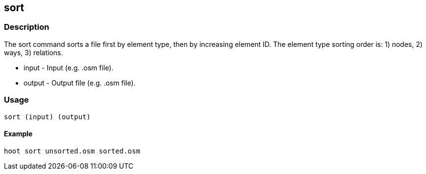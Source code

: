 [[sort]]
== sort

=== Description

The +sort+ command sorts a file first by element type, then by increasing element ID.  The element type sorting order 
is: 1) nodes, 2) ways, 3) relations.

* +input+  - Input (e.g. .osm file).
* +output+ - Output file (e.g. .osm file).

=== Usage

--------------------------------------
sort (input) (output)
--------------------------------------

==== Example

--------------------------------------
hoot sort unsorted.osm sorted.osm
--------------------------------------


